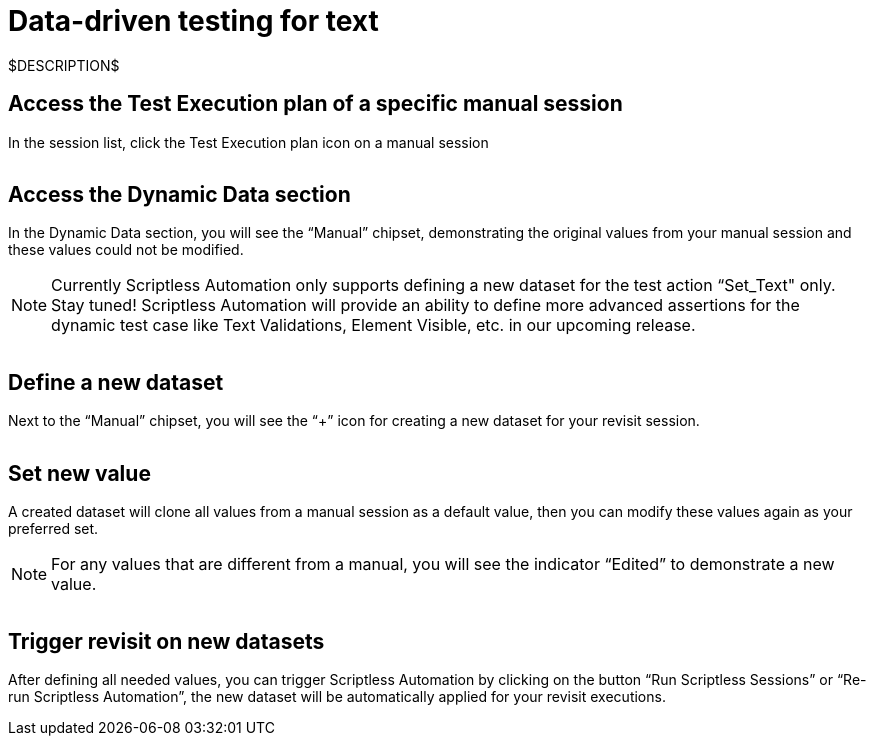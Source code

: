 = Data-driven testing for text
:navtitle: Data-driven testing for text

$DESCRIPTION$

== Access the Test Execution plan of a specific manual session

In the session list, click the Test Execution plan icon on a manual session

image:$OLD-IMAGE$[width="", alt=""]

== Access the Dynamic Data section

In the Dynamic Data section, you will see the “Manual” chipset, demonstrating the original values from your manual session and these values could not be modified.

NOTE: Currently Scriptless Automation only supports defining a new dataset for the test action “Set_Text" only. Stay tuned! Scriptless Automation will provide an ability to define more advanced assertions for the dynamic test case like Text Validations, Element Visible, etc. in our upcoming release.

image:$OLD-IMAGE$[width="", alt=""]

== Define a new dataset

Next to the “Manual” chipset, you will see the “+” icon for creating a new dataset for your revisit session.

image:$OLD-IMAGE$[width="", alt=""]

== Set new value

A created dataset will clone all values from a manual session as a default value, then you can modify these values again as your preferred set.

NOTE: For any values that are different from a manual, you will see the indicator “Edited” to demonstrate a new value.

image:$OLD-IMAGE$[width="", alt=""]

== Trigger revisit on new datasets

After defining all needed values, you can trigger Scriptless Automation by clicking on the button “Run Scriptless Sessions” or “Re-run Scriptless Automation”, the new dataset will be automatically applied for your revisit executions.
